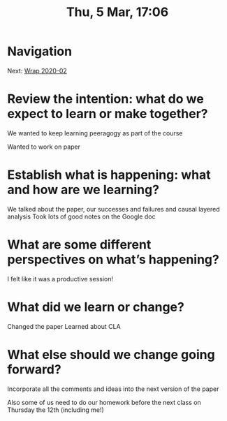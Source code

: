 #+TITLE: Thu, 5 Mar, 17:06

* Navigation
Next: [[file:wrap_2020_02.org][Wrap 2020-02]]

* Review the intention: what do we expect to learn or make together?

We wanted to keep learning peeragogy as part of the course

Wanted to work on paper

* Establish what is happening: what and how are we learning?

We talked about the paper, our successes and failures and causal layered analysis
Took lots of good notes on the Google doc

* What are some different perspectives on what’s happening?

I felt like it was a productive session!

* What did we learn or change?

Changed the paper
Learned about CLA

* What else should we change going forward?

Incorporate all the comments and ideas into the next version of the paper

Also some of us need to do our homework before the next class on Thursday the 12th (including me!)
